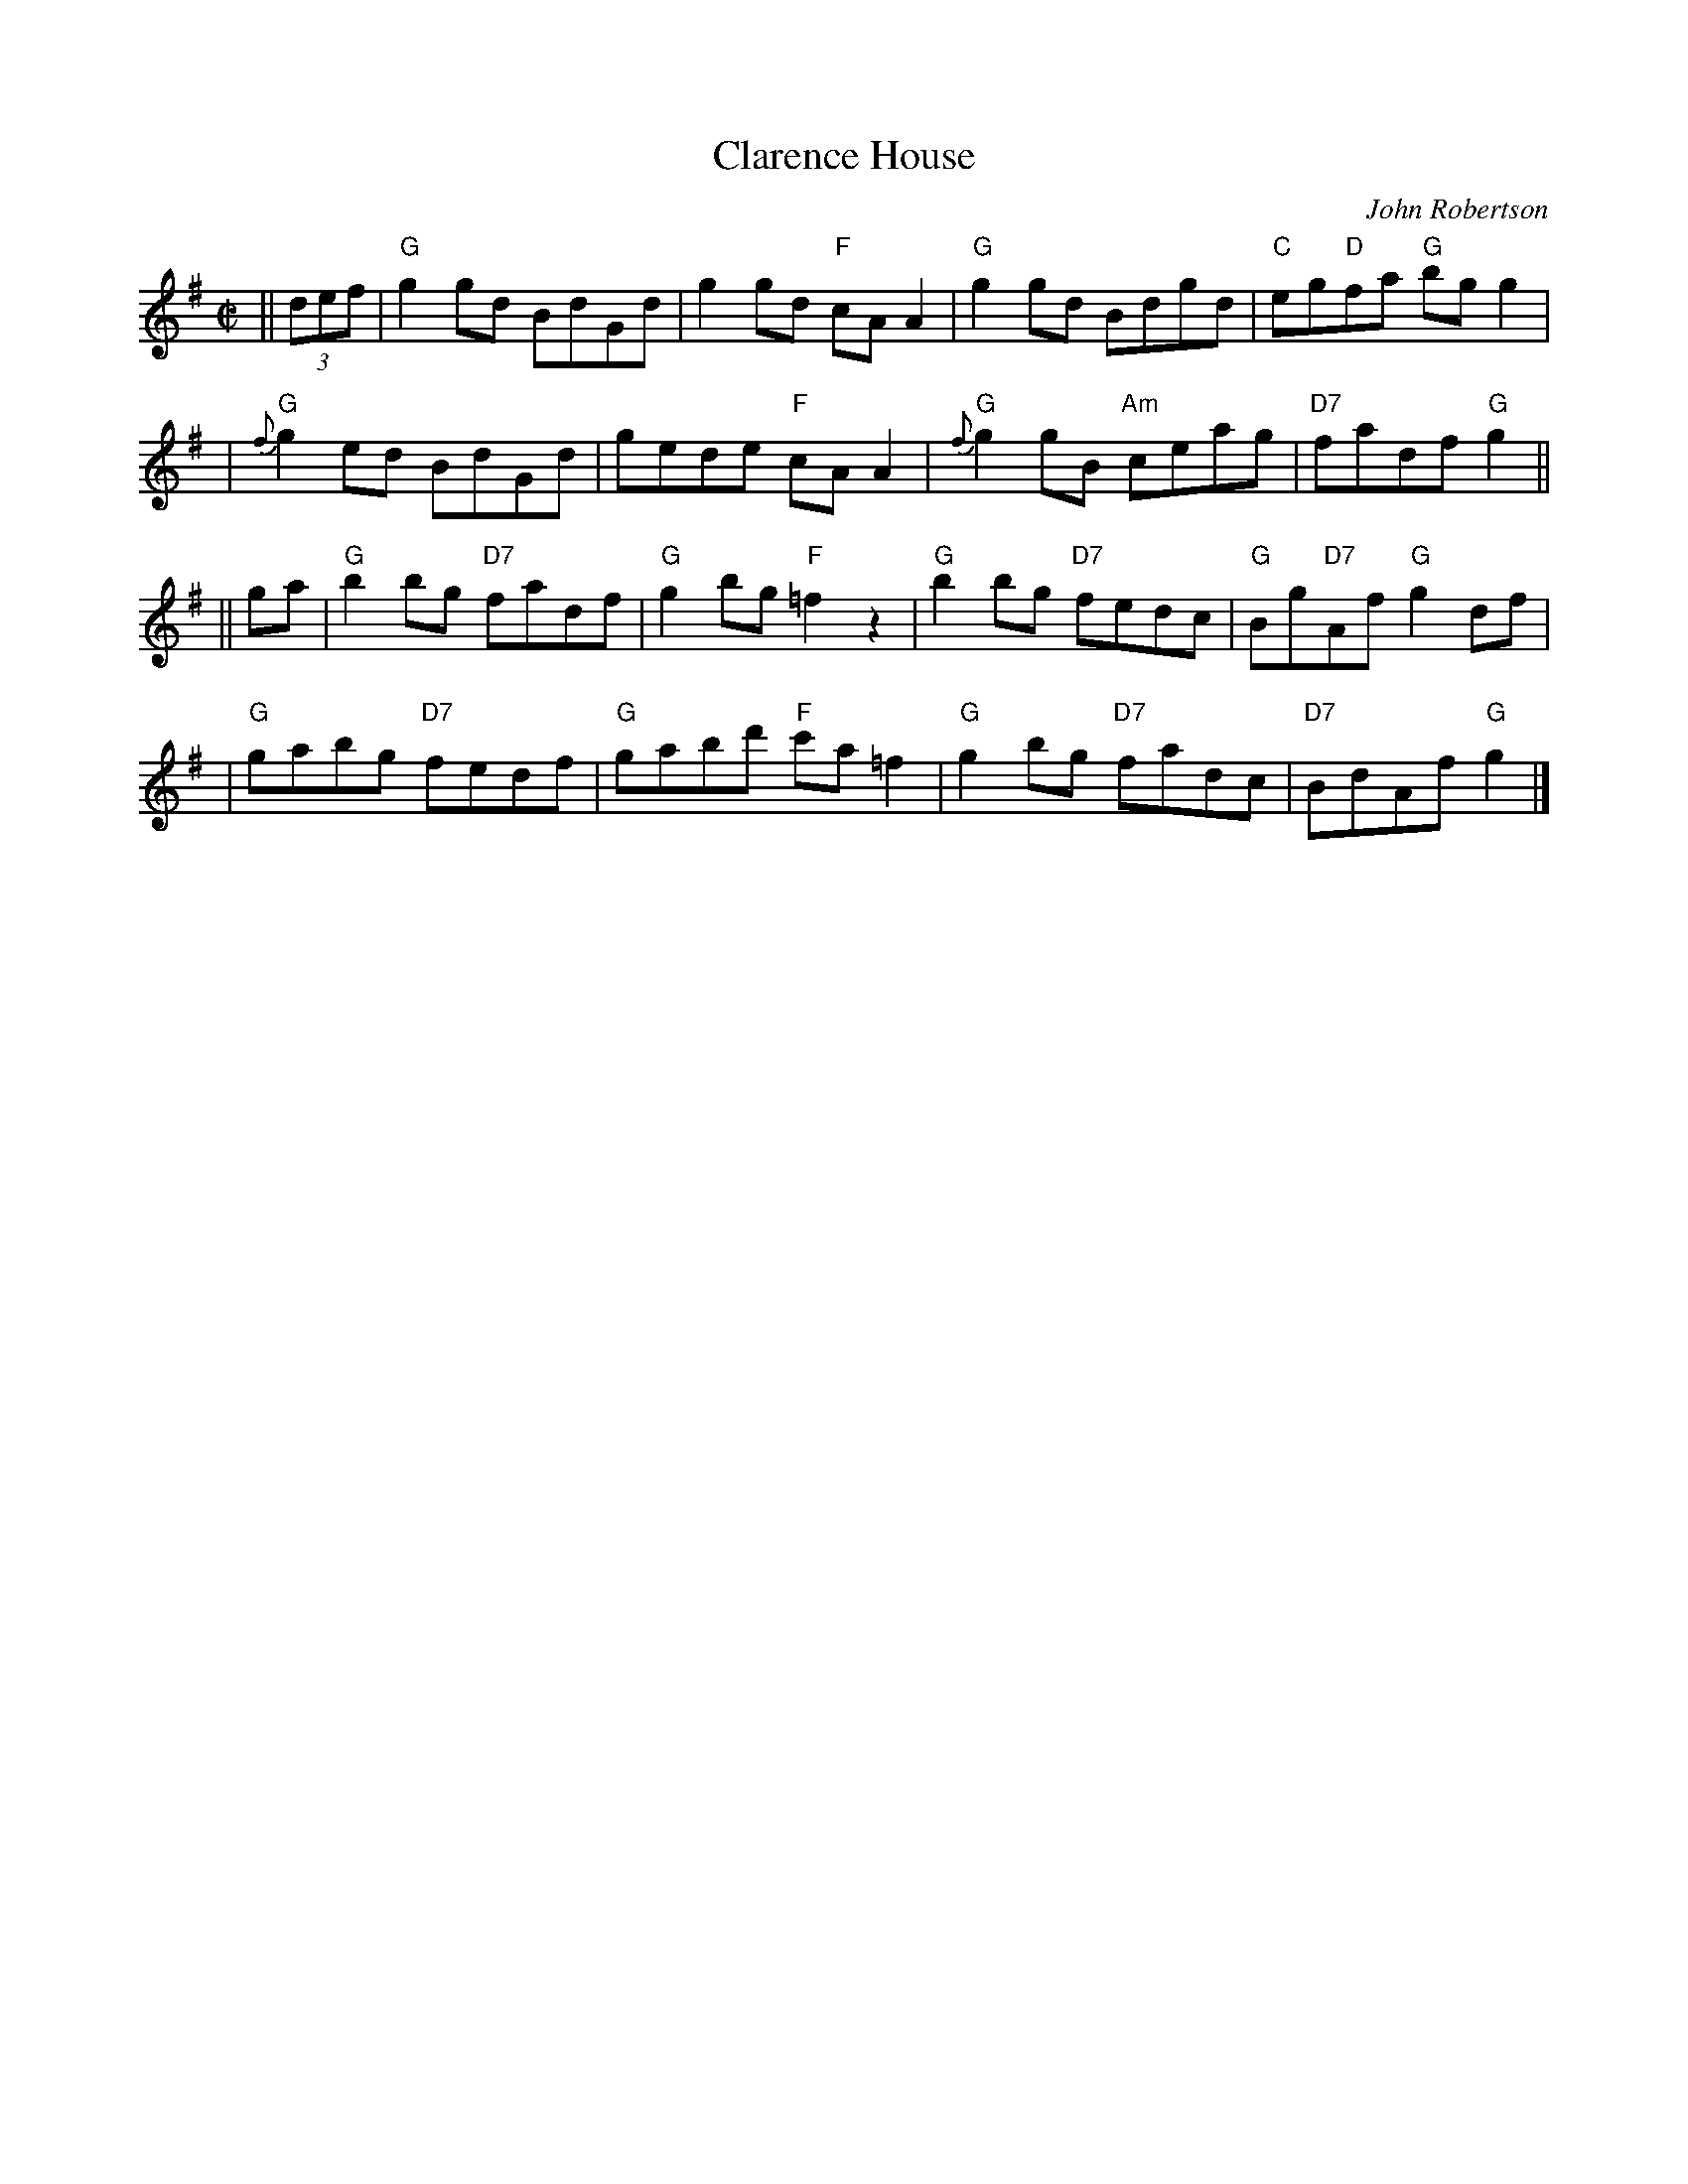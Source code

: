 X:39092
T: Clarence House
C: John Robertson
R: reel
B: RSCDS 39-9(II)
Z: 1997 by John Chambers <jc:trillian.mit.edu>
M: C|
L: 1/8
%--------------------
K: G
|| (3def \
| "G"g2gd BdGd | g2gd "F"cAA2 | "G"g2gd Bdgd | "C"eg"D"fa "G"bgg2 |
| "G"{f}g2ed BdGd | gede "F"cAA2 | "G"{f}g2gB "Am"ceag | "D7"fadf "G"g2 ||
|| ga \
| "G"b2bg "D7"fadf | "G"g2bg "F"=f2z2 | "G"b2bg "D7"fedc | "G"Bg"D7"Af "G"g2df |
| "G"gabg "D7"fedf | "G"gabd' "F"c'a=f2 | "G"g2bg "D7"fadc | "D7"BdAf "G"g2 |]
